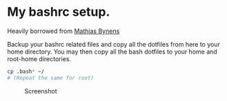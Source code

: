 * My bashrc setup.

Heavily borrowed from [[https://github.com/mathiasbynens/dotfiles][Mathias Bynens]]

Backup your bashrc related files and copy all the dotfiles from here to your home directory. You may then copy all the bash dotfiles to your home and root-home directories.

#+BEGIN_SRC bash
cp .bash* ~/
# (Repeat the same for root)
#+END_SRC

#+CAPTION: Screenshot
#+ATTR_HTML: :alt Screenshot of bash prompt :title Prompt screenshot
[[./screen.png]]
